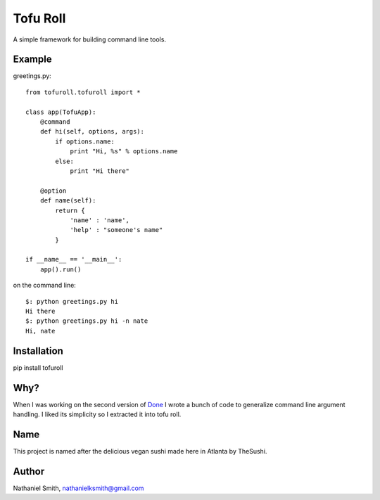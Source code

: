 Tofu Roll
=========
A simple framework for building command line tools.

Example
-------

greetings.py::

    from tofuroll.tofuroll import *
    
    class app(TofuApp):
        @command
        def hi(self, options, args):
            if options.name:
                print "Hi, %s" % options.name
            else:
                print "Hi there"
    
        @option
        def name(self):
            return {
                'name' : 'name',
                'help' : "someone's name"
            }

    if __name__ == '__main__':
        app().run()

on the command line::
    
    $: python greetings.py hi
    Hi there
    $: python greetings.py hi -n nate
    Hi, nate

Installation
------------
pip install tofuroll

Why?
----
When I was working on the second version of Done_ I wrote a bunch of code to
generalize command line argument handling. I liked its simplicity so I
extracted it into tofu roll.

.. _Done: http://www.github.com/nathanielksmith/done

Name
----
This project is named after the delicious vegan sushi made here in Atlanta by
TheSushi.

Author
------
Nathaniel Smith, nathanielksmith@gmail.com

